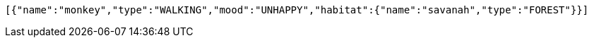 [source,options="nowrap"]
----
[{"name":"monkey","type":"WALKING","mood":"UNHAPPY","habitat":{"name":"savanah","type":"FOREST"}}]
----